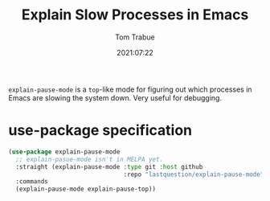 #+title:    Explain Slow Processes in Emacs
#+author:   Tom Trabue
#+email:    tom.trabue@gmail.com
#+date:     2021:07:22
#+property: header-args:emacs-lisp :lexical t
#+tags:
#+STARTUP: fold

=explain-pause-mode= is a =top=-like mode for figuring out which processes in
Emacs are slowing the system down. Very useful for debugging.

* use-package specification
  #+begin_src emacs-lisp
    (use-package explain-pause-mode
      ;; explain-pasue-mode isn't in MELPA yet.
      :straight (explain-pause-mode :type git :host github
                                    :repo "lastquestion/explain-pause-mode")
      :commands
      (explain-pause-mode explain-pause-top))
  #+end_src

